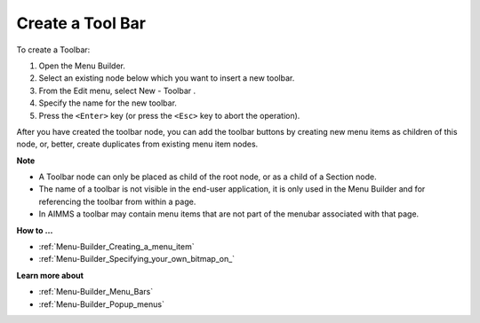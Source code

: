 .. |img_def_Toolbar_Button_bmp| image:: images/Toolbar_Button.bmp


.. _Menu-Builder_Creating_a_Tool_Bar:


Create a Tool Bar
=================

To create a Toolbar:

1.	Open the Menu Builder.

2.	Select an existing node below which you want to insert a new toolbar.

3.	From the Edit menu, select New - Toolbar |img_def_Toolbar_Button_bmp|.

4.	Specify the name for the new toolbar.

5.	Press the ``<Enter>``  key (or press the ``<Esc>``  key to abort the operation).

After you have created the toolbar node, you can add the toolbar buttons by creating new menu items as children of this node, or, better, create duplicates from existing menu item nodes.



**Note** 

*	A Toolbar node can only be placed as child of the root node, or as a child of a Section node.
*	The name of a toolbar is not visible in the end-user application, it is only used in the Menu Builder and for referencing the toolbar from within a page.
*	In AIMMS a toolbar may contain menu items that are not part of the menubar associated with that page.




**How to …** 

*	:ref:`Menu-Builder_Creating_a_menu_item`  
*	:ref:`Menu-Builder_Specifying_your_own_bitmap_on_`  




**Learn more about** 

*	:ref:`Menu-Builder_Menu_Bars`  
*	:ref:`Menu-Builder_Popup_menus`  




